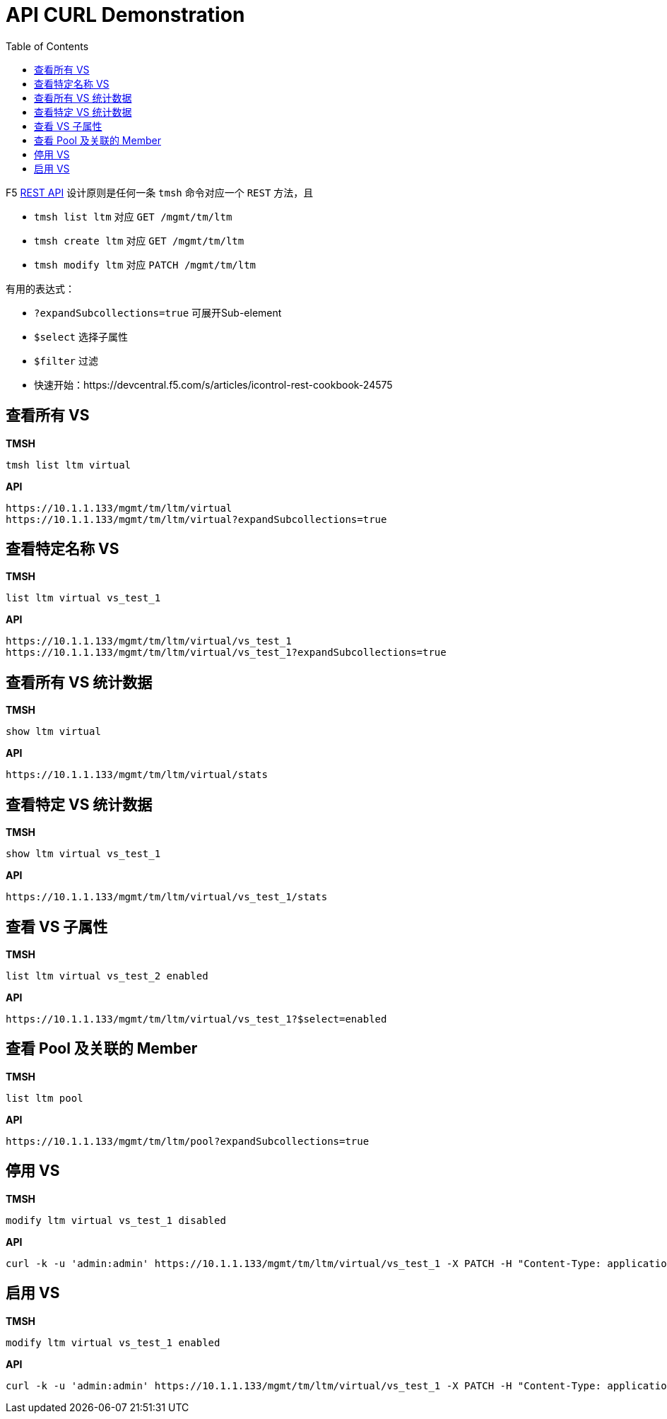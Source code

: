 = API CURL Demonstration
:toc: manual

F5 link:https://clouddocs.f5.com/api/icontrol-rest/[REST API] 设计原则是任何一条 `tmsh` 命令对应一个 `REST` 方法，且

* `tmsh list ltm` 对应 `GET /mgmt/tm/ltm` 
* `tmsh create ltm` 对应 `GET /mgmt/tm/ltm` 
* `tmsh modify ltm` 对应 `PATCH /mgmt/tm/ltm` 

有用的表达式：

* `?expandSubcollections=true` 可展开Sub-element
* `$select` 选择子属性
* `$filter` 过滤

* 快速开始：https://devcentral.f5.com/s/articles/icontrol-rest-cookbook-24575

== 查看所有 VS

[source, text]
.*TMSH*
----
tmsh list ltm virtual 
----

[source, json]
.*API*
----
https://10.1.1.133/mgmt/tm/ltm/virtual
https://10.1.1.133/mgmt/tm/ltm/virtual?expandSubcollections=true
----

== 查看特定名称 VS

[source, text]
.*TMSH*
----
list ltm virtual vs_test_1
----

[source, json]
.*API*
----
https://10.1.1.133/mgmt/tm/ltm/virtual/vs_test_1
https://10.1.1.133/mgmt/tm/ltm/virtual/vs_test_1?expandSubcollections=true
----

== 查看所有 VS 统计数据

[source, text]
.*TMSH*
----
show ltm virtual
----

[source, json]
.*API*
----
https://10.1.1.133/mgmt/tm/ltm/virtual/stats
----

== 查看特定 VS 统计数据

[source, text]
.*TMSH*
----
show ltm virtual vs_test_1
----

[source, json]
.*API*
----
https://10.1.1.133/mgmt/tm/ltm/virtual/vs_test_1/stats
----

== 查看 VS 子属性

[source, text]
.*TMSH*
----
list ltm virtual vs_test_2 enabled 
----

[source, json]
.*API*
----
https://10.1.1.133/mgmt/tm/ltm/virtual/vs_test_1?$select=enabled
----

== 查看 Pool 及关联的 Member

[source, text]
.*TMSH*
----
list ltm pool
----

[source, json]
.*API*
----
https://10.1.1.133/mgmt/tm/ltm/pool?expandSubcollections=true
----

== 停用 VS

[source, text]
.*TMSH*
----
modify ltm virtual vs_test_1 disabled 
----

[source, json]
.*API*
----
curl -k -u 'admin:admin' https://10.1.1.133/mgmt/tm/ltm/virtual/vs_test_1 -X PATCH -H "Content-Type: application/json" -d '{"disabled": true}'
----

== 启用 VS

[source, text]
.*TMSH*
----
modify ltm virtual vs_test_1 enabled 
----

[source, json]
.*API*
----
curl -k -u 'admin:admin' https://10.1.1.133/mgmt/tm/ltm/virtual/vs_test_1 -X PATCH -H "Content-Type: application/json" -d '{"enabled": true}'
----


